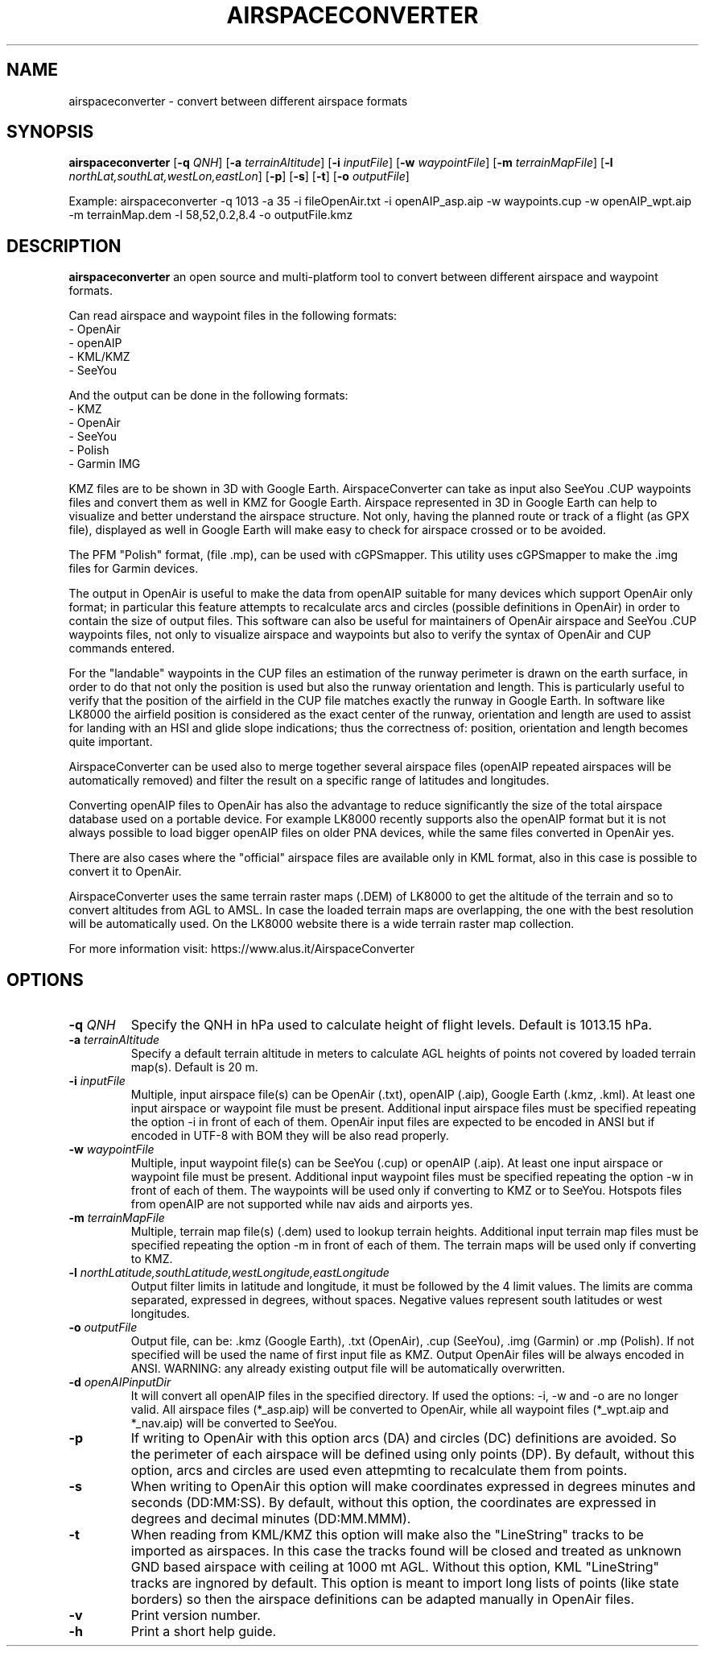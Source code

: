.TH AIRSPACECONVERTER 1
.SH NAME
airspaceconverter \- convert between different airspace formats
.SH SYNOPSIS
.B airspaceconverter
[\fB\-q\fR \fIQNH\fR]
[\fB\-a\fR \fIterrainAltitude\fR]
[\fB\-i\fR \fIinputFile\fR]
[\fB\-w\fR \fIwaypointFile\fR]
[\fB\-m\fR \fIterrainMapFile\fR]
[\fB\-l\fR \fInorthLat,southLat,westLon,eastLon\fR]
[\fB\-p\fR]
[\fB\-s\fR]
[\fB\-t\fR]
[\fB\-o\fR \fIoutputFile\fR]

.PP
Example: airspaceconverter -q 1013 -a 35 -i fileOpenAir.txt -i openAIP_asp.aip -w waypoints.cup -w openAIP_wpt.aip -m terrainMap.dem -l 58,52,0.2,8.4 -o outputFile.kmz
.SH DESCRIPTION
.B airspaceconverter
an open source and multi-platform tool to convert between different airspace and waypoint formats.
.PP
Can read airspace and waypoint files in the following formats:
    - OpenAir
    - openAIP
    - KML/KMZ
    - SeeYou
.PP
And the output can be done in the following formats:
    - KMZ
    - OpenAir
    - SeeYou
    - Polish
    - Garmin IMG
.PP
KMZ files are to be shown in 3D with Google Earth.
AirspaceConverter can take as input also SeeYou .CUP waypoints files and convert them as well in KMZ for Google Earth.
Airspace represented in 3D in Google Earth can help to visualize and better understand the airspace structure.
Not only, having the planned route or track of a flight (as GPX file), displayed as well in Google Earth will make easy to check for airspace crossed or to be avoided.
.PP
The PFM "Polish" format, (file .mp), can be used with cGPSmapper. This utility uses cGPSmapper to make the .img files for Garmin devices.
.PP
The output in OpenAir is useful to make the data from openAIP suitable for many devices which support OpenAir only format; in particular this feature attempts to recalculate arcs and circles (possible definitions in OpenAir) in order to contain the size of output files.
This software can also be useful for maintainers of OpenAir airspace and SeeYou .CUP waypoints files, not only to visualize airspace and waypoints but also to verify the syntax of OpenAir and CUP commands entered.
.PP
For the "landable" waypoints in the CUP files an estimation of the runway perimeter is drawn on the earth surface, in order to do that not only the position is used but also the runway orientation and length.
This is particularly useful to verify that the position of the airfield in the CUP file matches exactly the runway in Google Earth.
In software like LK8000 the airfield position is considered as the exact center of the runway, orientation and length are used to assist for landing with an HSI and glide slope indications; thus the correctness of: position, orientation and length becomes quite important.
.PP
AirspaceConverter can be used also to merge together several airspace files (openAIP repeated airspaces will be automatically removed) and filter the result on a specific range of latitudes and longitudes.
.PP
Converting openAIP files to OpenAir has also the advantage to reduce significantly the size of the total airspace database used on a portable device.
For example LK8000 recently supports also the openAIP format but it is not always possible to load bigger openAIP files on older PNA devices, while the same files converted in OpenAir yes.
.PP
There are also cases where the "official" airspace files are available only in KML format, also in this case is possible to convert it to OpenAir.
.PP
AirspaceConverter uses the same terrain raster maps (.DEM) of LK8000 to get the altitude of the terrain and so to convert altitudes from AGL to AMSL.
In case the loaded terrain maps are overlapping, the one with the best resolution will be automatically used.
On the LK8000 website there is a wide terrain raster map collection.
.PP
For more information visit: https://www.alus.it/AirspaceConverter
.SH OPTIONS
.TP
.BR \-q " " \fIQNH\fR
Specify the QNH in hPa used to calculate height of flight levels.
Default is 1013.15 hPa.
.TP
.BR \-a " " \fIterrainAltitude\fR
Specify a default terrain altitude in meters to calculate AGL heights of points not covered by loaded terrain map(s).
Default is 20 m.
.TP
.BR \-i " " \fIinputFile\fR
Multiple, input airspace file(s) can be OpenAir (.txt), openAIP (.aip), Google Earth (.kmz, .kml).
At least one input airspace or waypoint file must be present.
Additional input airspace files must be specified repeating the option \-i in front of each of them.
OpenAir input files are expected to be encoded in ANSI but if encoded in UTF-8 with BOM they will be also read properly.
.TP
.BR \-w " " \fIwaypointFile\fR
Multiple, input waypoint file(s) can be SeeYou (.cup) or openAIP (.aip).
At least one input airspace or waypoint file must be present.
Additional input waypoint files must be specified repeating the option \-w in front of each of them.
The waypoints will be used only if converting to KMZ or to SeeYou.
Hotspots files from openAIP are not supported while nav aids and airports yes.
.TP
.BR \-m " " \fIterrainMapFile\fR
Multiple, terrain map file(s) (.dem) used to lookup terrain heights.
Additional input terrain map files must be specified repeating the option \-m in front of each of them.
The terrain maps will be used only if converting to KMZ.
.TP
.BR \-l " " \fInorthLatitude,southLatitude,westLongitude,eastLongitude\fR
Output filter limits in latitude and longitude, it must be followed by the 4 limit values.
The limits are comma separated, expressed in degrees, without spaces.
Negative values represent south latitudes or west longitudes.
.TP
.BR \-o " " \fIoutputFile\fR
Output file, can be: .kmz (Google Earth), .txt (OpenAir), .cup (SeeYou), .img (Garmin) or .mp (Polish).
If not specified will be used the name of first input file as KMZ.
Output OpenAir files will be always encoded in ANSI.
WARNING: any already existing output file will be automatically overwritten.
.TP
.BR \-d " " \fIopenAIPinputDir\fR
It will convert all openAIP files in the specified directory. If used the options: -i, -w and -o are no longer valid.
All airspace files (*_asp.aip) will be converted to OpenAir, while all waypoint files (*_wpt.aip and *_nav.aip) will be converted to SeeYou.
.TP
.BR \-p
If writing to OpenAir with this option arcs (DA) and circles (DC) definitions are avoided.
So the perimeter of each airspace will be defined using only points (DP).
By default, without this option, arcs and circles are used even attepmting to recalculate them from points.
.TP
.BR \-s
When writing to OpenAir this option will make coordinates expressed in degrees minutes and seconds (DD:MM:SS).
By default, without this option, the coordinates are expressed in degrees and decimal minutes (DD:MM.MMM).
.TP
.BR \-t
When reading from KML/KMZ this option will make also the "LineString" tracks to be imported as airspaces.
In this case the tracks found will be closed and treated as unknown GND based airspace with ceiling at 1000 mt AGL.
Without this option, KML "LineString" tracks are ingnored by default.
This option is meant to import long lists of points (like state borders) so then the airspace definitions can be adapted manually in OpenAir files.
.TP
.BR \-v
Print version number.
.TP
.BR \-h
Print a short help guide.
